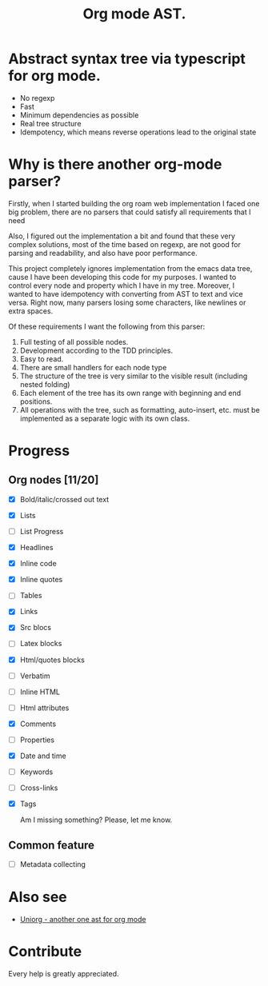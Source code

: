 #+TITLE: Org mode AST.

#+html: <span class="badge-buymeacoffee">
#+html: <a href="https://www.paypal.me/darkawower" title="Paypal" target="_blank"><img src="https://img.shields.io/badge/paypal-donate-blue.svg" alt="Buy Me A Coffee donate button" /></a>
#+html: </span>
#+html: <span class="badge-patreon">
#+html: <a href="https://patreon.com/artawower" target="_blank" title="Donate to this project using Patreon"><img src="https://img.shields.io/badge/patreon-donate-orange.svg" alt="Patreon donate button" /></a>
#+html: </span>
#+html:<a href="https://github.com/Artawower/org-mode-ast/actions/workflows/main.yaml/badge.svg" target="_blank" title="Github actions">
#+html: <img src="https://github.com/Artawower/org-mode-ast/actions/workflows/main.yaml/badge.svg" />
#+html:</a>
#+html: <a href="https://wakatime.com/badge/github/Artawower/org-mode-ast.svg" target="_blank" title="Spent time">
#+html: <img src="https://wakatime.com/badge/github/Artawower/org-mode-ast.svg" />
#+html: </a>

* Abstract syntax tree via typescript for org mode.
#+html: <img src="./images/tree.png" align="right" width="18%">
- No regexp
- Fast
- Minimum dependencies as possible
- Real tree structure
- Idempotency, which means reverse operations lead to the original state


* Why is there another org-mode parser?

Firstly, when I started building the org roam web implementation I faced one big problem, there are no parsers that could satisfy all requirements that I need

Also, I figured out the implementation a bit and found that these very complex solutions, most of the time based on regexp, are not good for parsing and readability, and also have poor performance.

This project completely ignores implementation from the emacs data tree, cause I have been developing this code for my purposes. I wanted to control every node and property which I have in my tree. Moreover, I wanted to have idempotency with converting from AST to text and vice versa. Right now, many parsers losing some characters, like newlines or extra spaces.

Of these requirements I want the following from this parser:
1. Full testing of all possible nodes.
2. Development according to the TDD principles.
3. Easy to read.
4. There are small handlers for each node type
5. The structure of the tree is very similar to the visible result (including nested folding)
6. Each element of the tree has its own range with beginning and end positions.
7. All operations with the tree, such as formatting, auto-insert, etc. must be implemented as a separate logic with its own class.

* Progress
** Org nodes [11/20]
- [X] Bold/italic/crossed out text
- [X] Lists
- [ ] List Progress
- [X] Headlines
- [X] Inline code
- [X] Inline quotes
- [ ] Tables
- [X] Links
- [X] Src blocs
- [ ] Latex blocks
- [X] Html/quotes blocks
- [ ] Verbatim 
- [ ] Inline HTML
- [ ] Html attributes
- [X] Comments
- [ ] Properties
- [X] Date and time
- [ ] Keywords
- [ ] Cross-links
- [X] Tags

  Am I missing something? Please, let me know.
** Common feature
- [ ] Metadata collecting

* Also see
  
- [[https://github.com/rasendubi/uniorg][Uniorg - another one ast for org mode]] 
* Contribute

#+html: <span class="badge-buymeacoffee">
#+html: <a href="https://www.paypal.me/darkawower" title="Paypal"><img src="https://img.shields.io/badge/paypal-donate-blue.svg" alt="Buy Me A Coffee donate button" /></a>
#+html: </span>
#+html: <span class="badge-patreon">
#+html: <a href="https://patreon.com/artawower" title="Donate to this project using Patreon"><img src="https://img.shields.io/badge/patreon-donate-orange.svg" alt="Patreon donate button" /></a>
#+html: </span>


Every help is greatly appreciated. 
